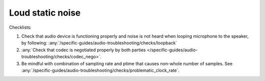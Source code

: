 Loud static noise
================================================================
Checklists:

#. Check that audio device is functioning properly and noise is not heard when looping microphone to the speaker,
   by following: :any:`/specific-guides/audio-troubleshooting/checks/loopback`
#. :any:`Check that codec is negotiated properly by both parties </specific-guides/audio-troubleshooting/checks/codec_nego>`.
#. Be mindful with combination of sampling rate and ptime that causes non-whole number of samples.
   See :any:`/specific-guides/audio-troubleshooting/checks/problematic_clock_rate`.
